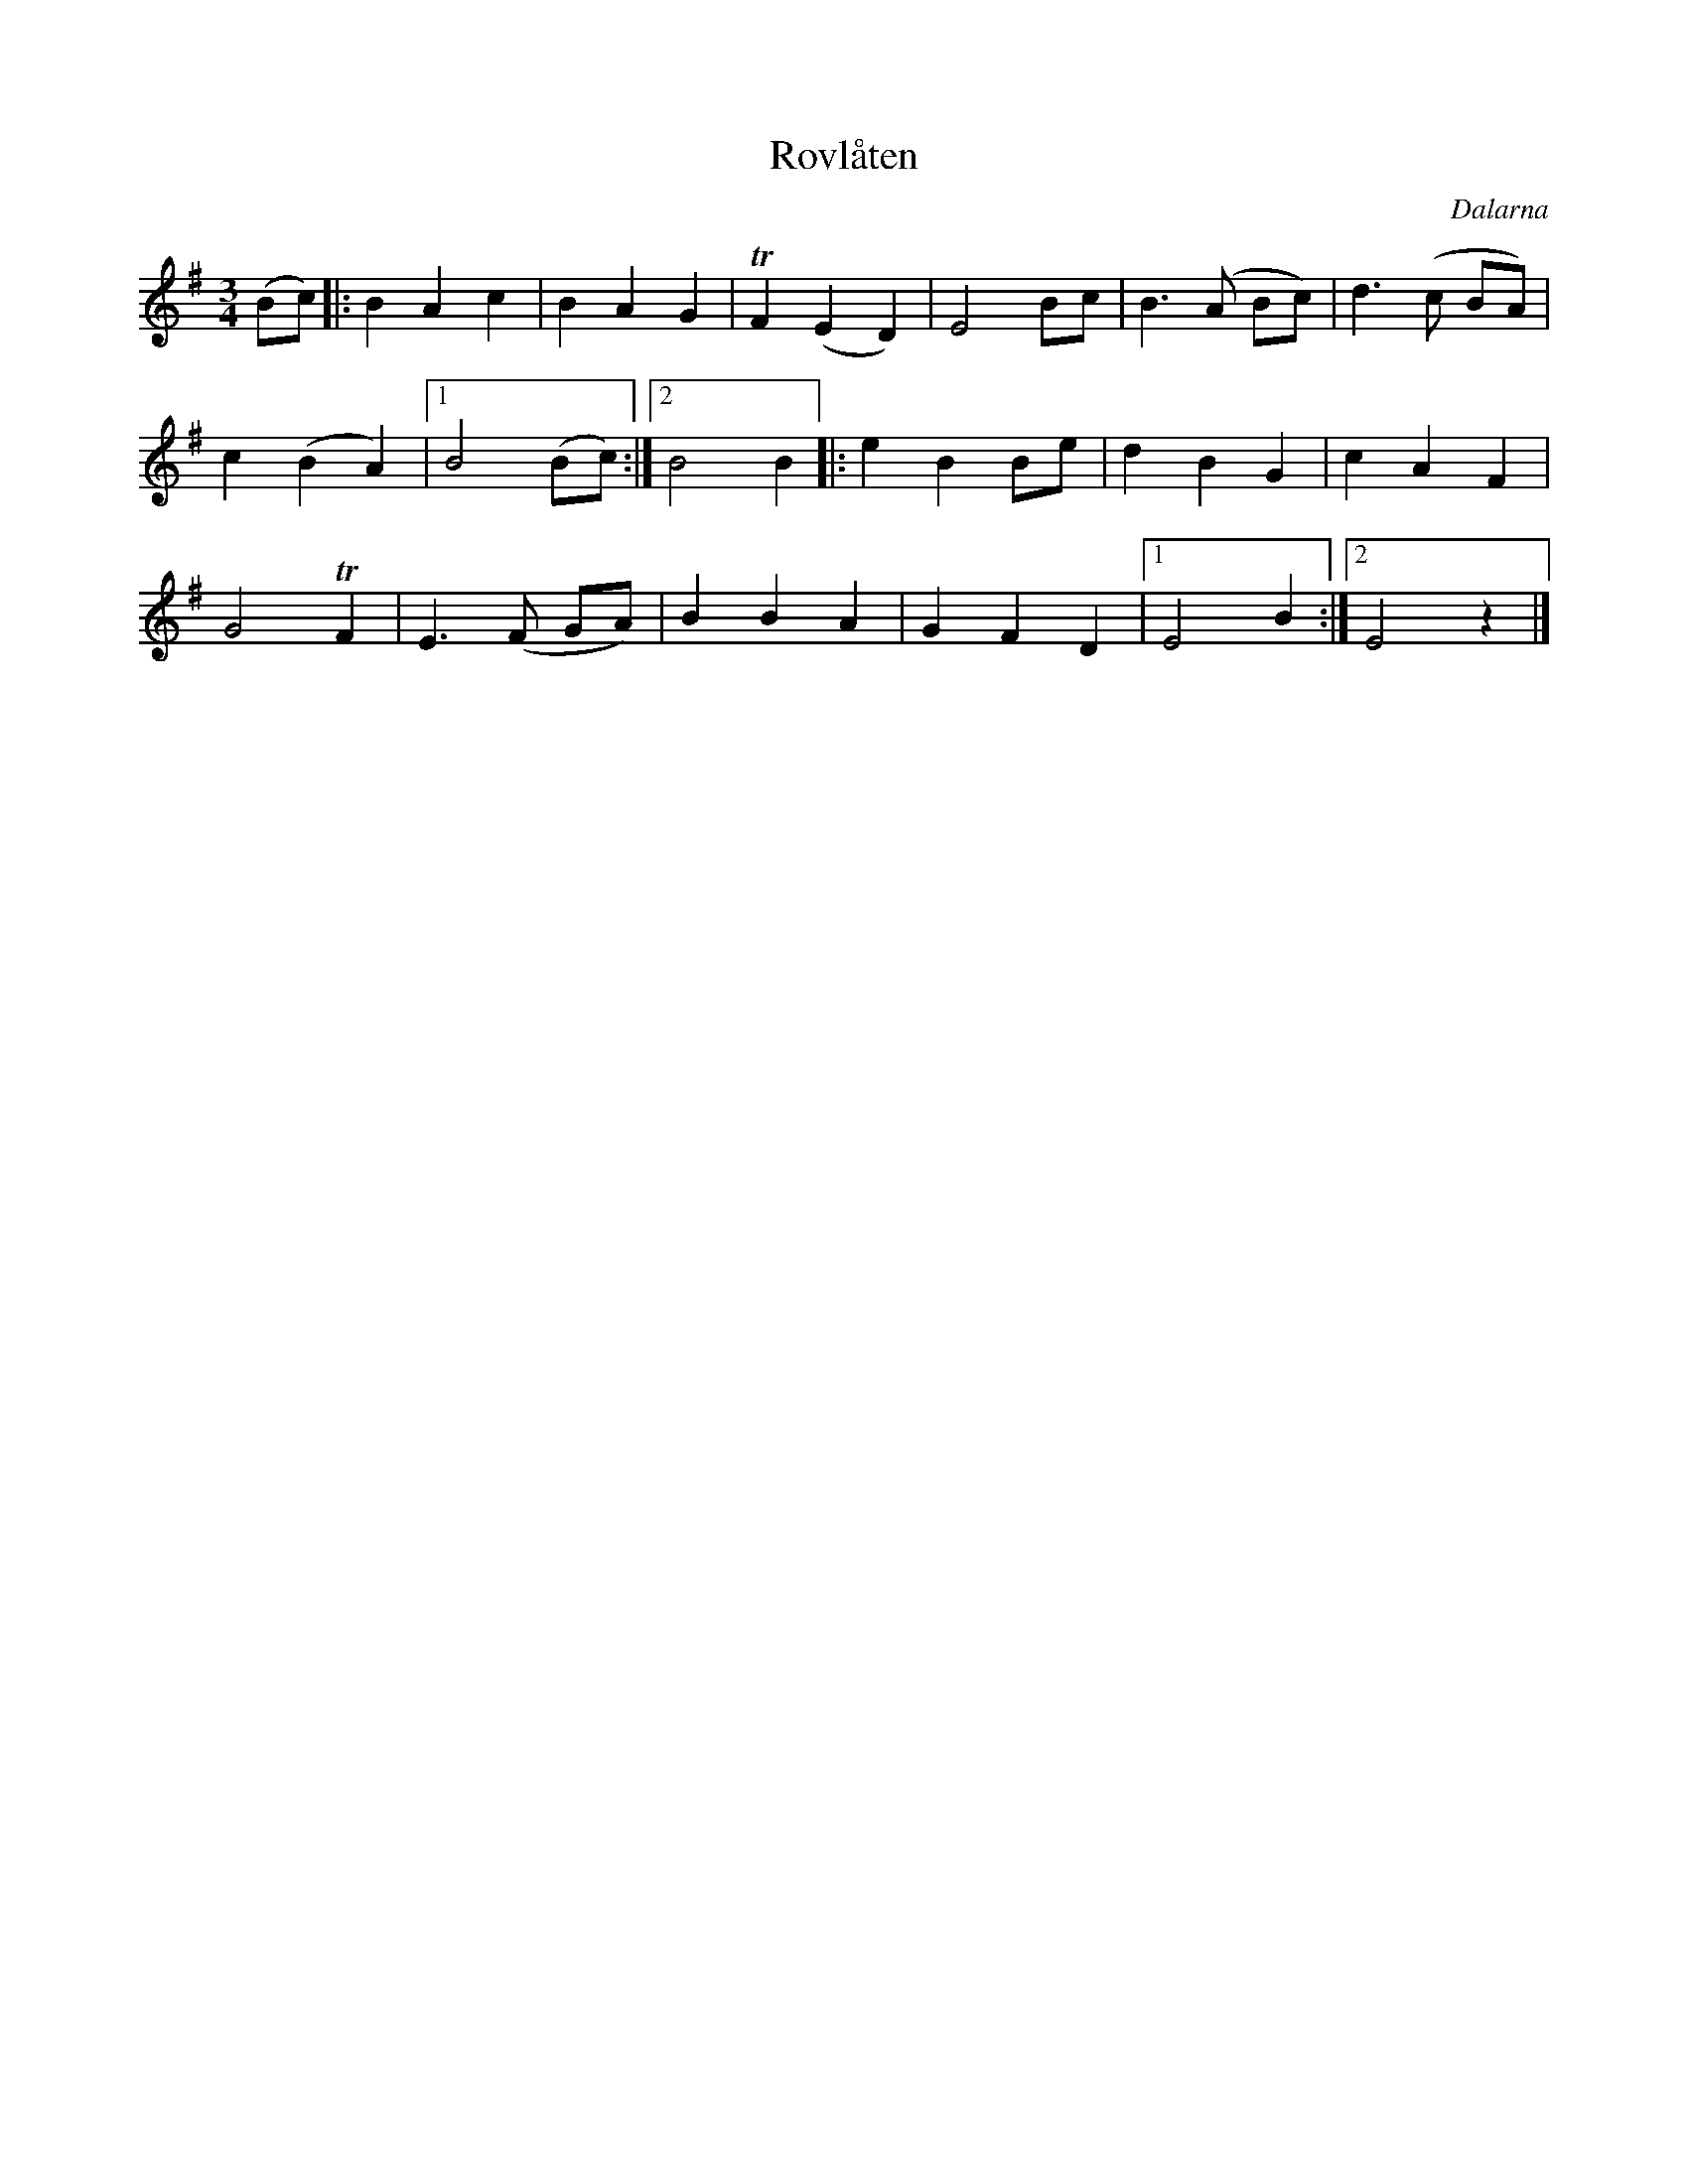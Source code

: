 %%abc-charset utf-8

X:1218
T:Rovlåten
Z:Karen Myers (#1218)
O:Dalarna
B:Finns i Bäckströms Låtar från Dalarna (nr 620)
N:Text (efter Jones Mats): I fjor såddes rovor i Mats Jerkers tömt. Du minns hur vi älskade rovor så grömt. Svina åt rovor, gråfota tog döm, dä gick söm vi sade, di for söm di köm. (uppt. Carl Gudmundsson i Forsslunds Med Dalälven ... Leksand-Siljansnäs)
M:3/4
L:1/8
R:Långdans
K:Em
(Bc) |: B2 A2 c2 | B2 A2 G2 | TF2 (E2 D2) | E4 Bc | B3 (A Bc) | d3 (c BA) |
c2 (B2 A2) |1 B4 (Bc) :|2 B4 B2 |: e2 B2 Be | d2 B2 G2 | c2 A2 F2 |
G4 TF2 | E3 (F GA) | B2 B2 A2 | G2 F2 D2 |1 E4 B2 :|2 E4 z2 |]

